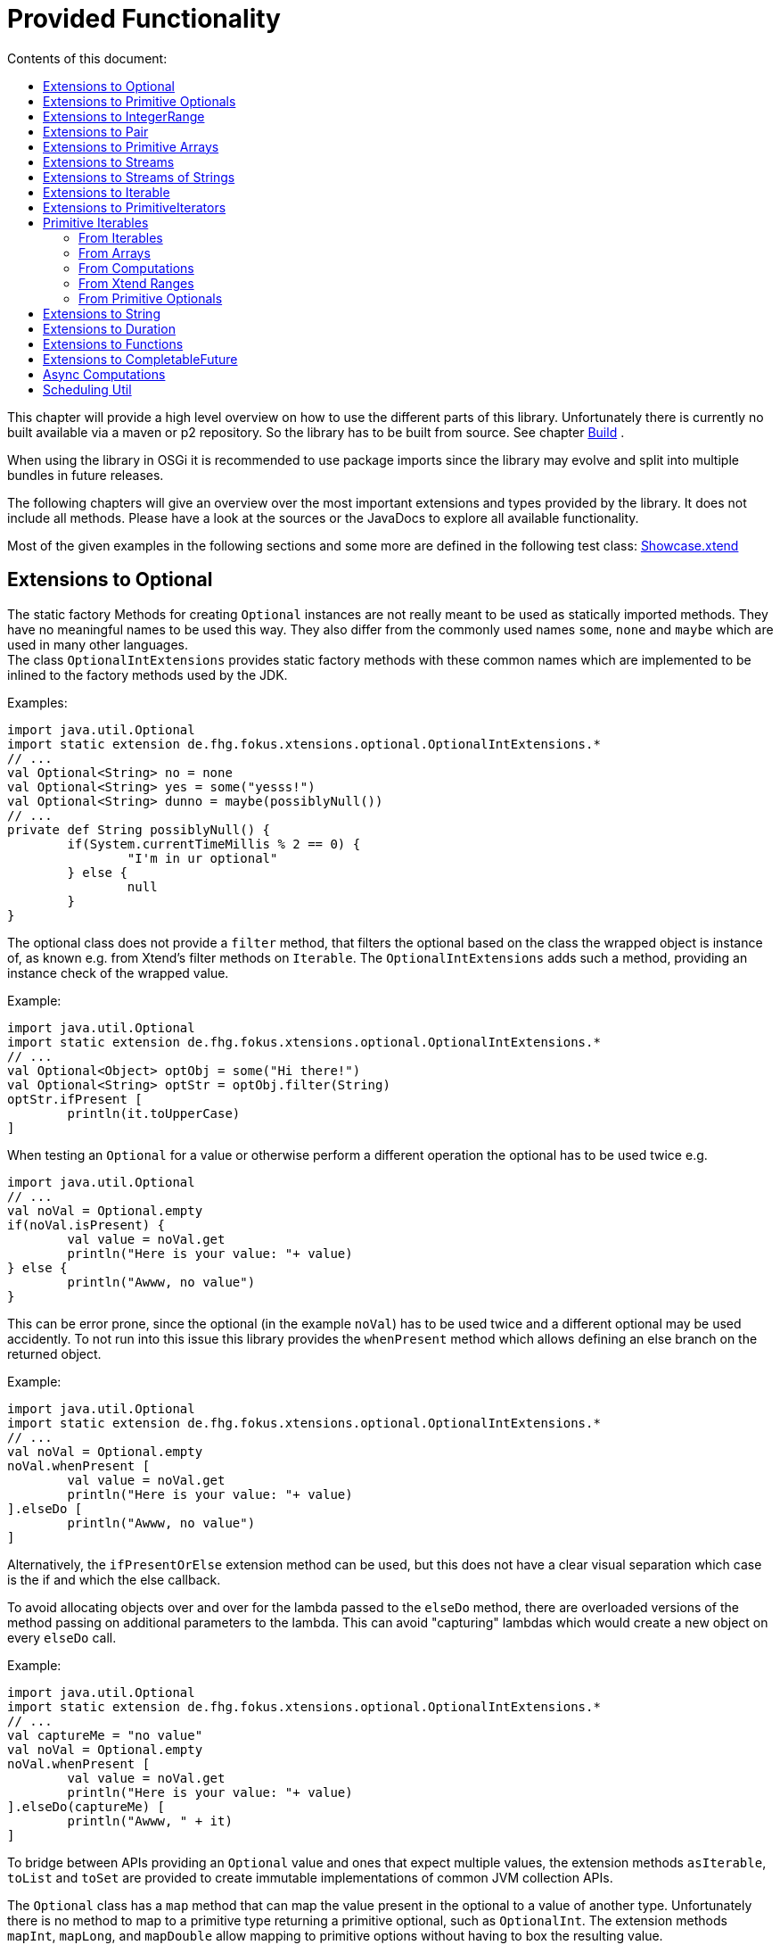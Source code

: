 ////
Copyright (c) 2017 Max Bureck (Fraunhofer FOKUS) and others.
All rights reserved. This program and the accompanying materials
are made available under the terms of the Eclipse Public License v2.0
which accompanies this distribution, and is available at
http://www.eclipse.org/legal/epl-v20.html

Contributors:
    Max Bureck (Fraunhofer FOKUS) - initial text
////
= Provided Functionality
:toc: right
:toclevels: 4
:toc-title: Contents of this document:


This chapter will provide a high level overview on how to use the different parts of this library.
Unfortunately there is currently no built available via a maven or p2 repository. So the library
has to be built from source. See chapter link:development.adoc[Build] .

When using the library in OSGi it is recommended to use package imports since the library may evolve
and split into multiple bundles in future releases.

The following chapters will give an overview over the most important extensions and types provided 
by the library. It does not include all methods. Please have a look at the sources or the JavaDocs
to explore all available functionality.

Most of the given examples in the following sections and some more are defined in the following 
test class:
link:tests/de.fhg.fokus.xtensions.tests/src/de/fhg/fokus/xtensions/Showcase.xtend[Showcase.xtend]


== Extensions to Optional

The static factory Methods for creating `Optional` instances are not really meant to be used as 
statically imported methods. They have no meaningful names to be used this way. They also differ from
the commonly used names `some`, `none` and `maybe` which are used in many other languages. +
The class `OptionalIntExtensions` provides static factory methods with these common names
which are implemented to be inlined to the factory methods used by the JDK.

Examples:

[source,xtend]
----
import java.util.Optional
import static extension de.fhg.fokus.xtensions.optional.OptionalIntExtensions.*
// ...
val Optional<String> no = none
val Optional<String> yes = some("yesss!")
val Optional<String> dunno = maybe(possiblyNull())
// ...
private def String possiblyNull() {
	if(System.currentTimeMillis % 2 == 0) {
		"I'm in ur optional"
	} else {
		null
	}
}
----

The optional class does not provide a `filter` method, that filters the optional based on the class
the wrapped object is instance of, as known e.g. from Xtend's filter methods on `Iterable`. 
The `OptionalIntExtensions` adds such a method, providing an instance check of the wrapped value.

Example:

[source,xtend]
----
import java.util.Optional
import static extension de.fhg.fokus.xtensions.optional.OptionalIntExtensions.*
// ...
val Optional<Object> optObj = some("Hi there!")
val Optional<String> optStr = optObj.filter(String)
optStr.ifPresent [
	println(it.toUpperCase)
]
----


When testing an `Optional` for a value or otherwise perform a different operation
the optional has to be used twice e.g.

[source,xtend]
----
import java.util.Optional
// ...
val noVal = Optional.empty
if(noVal.isPresent) {
	val value = noVal.get
	println("Here is your value: "+ value)
} else {
	println("Awww, no value")
}
----

This can be error prone, since the optional (in the example `noVal`) has to be
used twice and a different optional may be used accidently. To not run into this 
issue this library provides the `whenPresent` method which allows defining an
else branch on the returned object.

Example:

[source,xtend]
----
import java.util.Optional
import static extension de.fhg.fokus.xtensions.optional.OptionalIntExtensions.*
// ...
val noVal = Optional.empty
noVal.whenPresent [
	val value = noVal.get
	println("Here is your value: "+ value)
].elseDo [
	println("Awww, no value")
]
----

Alternatively, the `ifPresentOrElse` extension method can be used, but this does not
have a clear visual separation which case is the if and which the else callback.

To avoid allocating objects over and over for the lambda passed to the 
`elseDo` method, there are overloaded versions of the method passing on
additional parameters to the lambda. This can avoid "capturing" lambdas 
which would create a new object on every `elseDo` call.

Example:

[source,xtend]
----
import java.util.Optional
import static extension de.fhg.fokus.xtensions.optional.OptionalIntExtensions.*
// ...
val captureMe = "no value"
val noVal = Optional.empty
noVal.whenPresent [
	val value = noVal.get
	println("Here is your value: "+ value)
].elseDo(captureMe) [
	println("Awww, " + it)
]
----


To bridge between APIs providing an `Optional` value and ones that expect
multiple values, the extension methods `asIterable`, `toList` and `toSet`
are provided to create immutable implementations of common JVM collection APIs.

 
The `Optional` class has a `map` method that can map the value present in the optional
to a value of another type. Unfortunately there is no method to map to a primitive type
returning a primitive optional, such as `OptionalInt`. The extension methods `mapInt`,
`mapLong`, and `mapDouble` allow mapping to primitive options without having to
box the resulting value.

Example:

[source,xtend]
----
import java.util.Optional
import static extension de.fhg.fokus.xtensions.optional.OptionalIntExtensions.*
// ...
val Optional<String> yes = some("yesss!")
val OptionalInt lenOpt = yes.mapInt[length]
val len = lenOpt.orElse(0)
println("Length is " + len)
----


Some methods on Optional introduced in Java 9 are available as retrofitted extension methods.
When compiling a class using the extension method targeting Java 9, the native Optional method has precedence and will be used.
No changes in the source code has to be done to switch to the native Java 9 implementation.
The following instance methods of Optional are backported for Java 8:

* http://docs.oracle.com/javase/9/docs/api/java/util/Optional.html#or-java.util.function.Supplier-[Optional<T> or​(Supplier<? extends Optional<? extends T>> supplier)]
* http://docs.oracle.com/javase/9/docs/api/java/util/Optional.html#ifPresentOrElse-java.util.function.Consumer-java.lang.Runnable-[void ifPresentOrElse​(Consumer<? super T> action, Runnable emptyAction)]
* http://docs.oracle.com/javase/9/docs/api/java/util/Optional.html#stream--[Stream<T> stream​()]
​

As a shortcut for the `or` extension method, the `||` operator is provided. The `?:` operator is a shortcut for the `orElse` method on Optional.


== Extensions to Primitive Optionals

Extensions to the primitive versions of Optional are provided by the following classes:

	de.fhg.fokus.xtensions.optional.OptionalIntExtensions
	de.fhg.fokus.xtensions.optional.OptionalLongExtensions
	de.fhg.fokus.xtensions.optional.OptionalDoubleExtensions

Same as for Optional, there is a `some` alias for the `OptionalInt.of`, `OptionalLong.of`, and `OptionalDouble.of`
methods (see <<Extensions to Optional>>). +
The methods `noInt`, `noLong`, and `noDouble` provide empty primitive Optionals.

The Open JDK / Oracle JDK currently does not cache OptionalInt and OptionalLong instances in the static factory method 
`OptionalInt.of(int)` and `OptionalLong.of(long)` as it is currently done for Integer creation in 
`Integer.valueOf(int)`. To provide such a caching static factory methods, the 
`OptionalIntExtensions.someOf(int)` and `OptionalLongExtensions.someOf(long)` method were 
introduced.

Example:


[source,xtend]
----
import static de.fhg.fokus.xtensions.optional.OptionalIntExtensions.*
// ...
if(someOf(42) === someOf(42)) {
	println("someOf caches instances")
}
----

Stunningly, the primitive versions of Optional do not provide `map` and `filter` methods. These 
are provided as extension methods by this library.


== Extensions to IntegerRange

IntegerRange is a handy type from the Xtend standard library which can
be constructed using the `..` operator. But the only way to iterate 
over the elements of the range is by boxing the integers while iterating.

The extensions provided by this library allow iterating over the primitive
values of the range.

One way to iterate over the range is to use Java 8 streams, by using the 
`stream` or `parallelStream` extension method from the class 
`de.fhg.fokus.xtensions.range.RangeExtensions`.

Exmaple: 


[source,xtend]
----
import static extension de.fhg.fokus.xtensions.range.RangeExtensions.*
// ...
val range = (0..20).withStep(2)
range.stream.filter[it % 5 == 0].sum
----

Another way to iterate over the elements of a range is to use the `forEachInt` method.

Example:


[source,xtend]
----
import static extension de.fhg.fokus.xtensions.range.RangeExtensions.*
// ...
val range = (0..20).withStep(2)
range.forEachInt [
	println(it)
]
----

To interact with consumers expecting an `IntIterable` (see <<Primitive Iterables>>), which is a generic interface 
for iteration over primitive int values provided by this library, the extension method
`asIntIterable` was provided.


== Extensions to Pair

The class `de.fhg.fokus.xtensions.pair.PairExtensions` provides extension methods for the type 
http://javadoc.io/page/org.eclipse.xtext/org.eclipse.xtext.xbase.lib/latest/org/eclipse/xtext/xbase/lib/Pair.html[`org.eclipse.xtext.xbase.lib.Pair`].

The with-operator `=>` can be used to destructure a Pair into `key` and `value` and returns the input Pair.

Example:


[source,xtend]
----
import static extension de.fhg.fokus.xtensions.pair.PairExtensions.*
// ...
val pair = "Foo" -> 3
pair => [k,v|
	println(k + ' -> ' + v)
]
----


The `combine` extension method takes a function to which key and value of a Pair is passed to,
to merge both objects. The result returned by the function will be returned by the `combine` method.
The difference to the `>>>` operator, provided by the <<Extensions to Functions,`FunctionExtensions`>>
is only that due to operator precedence calling further methods on the result needs further braces.

Example:


[source,xtend]
----
import static extension de.fhg.fokus.xtensions.pair.PairExtensions.*
// ...
val pair = "Foo" -> 3
val s = pair.combine[k,v| k + ' = ' + v].toLowerCase
println(s)
----


== Extensions to Primitive Arrays

The class `de.fhg.fokus.xtensions.iteration.PrimitiveArrayExtensions` contains extension methods for 
arrays of primitive values (int, long, double) to iterate with a forEach method consuming primitive values.

Example:


[source,xtend]
----
import static extension de.fhg.fokus.xtensions.iteration.PrimitiveArrayExtensions.*
// ...
val int[] arr = #[3,4,6]
arr.forEachInt [
	println(it)
]
----

Additionally the class allows to create primitive iterable wrapper objects (see <<Primitive Iterables>>).

TIP: The JDK class http://docs.oracle.com/javase/8/docs/api/java/util/Arrays.html[`java.util.Arrays`] already contains 
static `stream` methods that can be used as extension methods to create Java 8 streams from primitive arrays.


== Extensions to Streams

The class `de.fhg.fokus.xtensions.stream.StreamExtensions` provides extension
methods to the `java.util.stream.Stream` interface.

Java 8 streams are missing a few methods known from the Xtend iterable extension methods.
The one method that is probably most often used is the method to filter by type. This can easily
be retrofitted on the Streams API by an extension method. This extension method is provided
in the `StreamExtensions` class.

Example: 


[source,xtend]
----
import java.util.stream.Stream
import static extension de.fhg.fokus.xtensions.stream.StreamExtensions.*
// ...
val s = Stream.of(42, "Hello", Double.NaN, "World")
	.filter(String)
	.collect(Collectors.joining(" "))
----

TIP: Since joining Strings is a common operation, the `StringStreamExtensions` allow to call `join`
directly on the Stream. Have a look at <<Extensions to Streams of Strings>>.

Some other collectors, especially the ones bridging to the collections API are also used very often,
but using the collect method with the methods from the `Collectors` class is a bit verbose. +
As a shortcut the `StreamExtensions` class provides `toList`, `toSet`, and `toCollection` 
extension methods to the `Stream` class.

Example:


[source,xtend]
----
import java.util.stream.Stream
import static extension de.fhg.fokus.xtensions.stream.StreamExtensions.*
// ...
val list = Stream.of("Foo", "Hello" , "Boo", "World")
	.filter[!contains("oo")]
	.map[toUpperCase]
	.toList
----

A useful extension method from Xtend on `java.lang.Iterable` is the `filterNull` method, which
produces a view for an iterable excluding the `null` elements. An equivalent is not provided on the 
`Stream` interface. This library provides such an extension method on stream.

Example:

[source,xtend]
----
import java.util.stream.Stream
import static extension de.fhg.fokus.xtensions.stream.StreamExtensions.*
// ...
Stream.of(42.0, null, "foo", 100_000_000_000bi)
	.filterNull
	.forEach [
		// it is guaranteed to be != null 
		println(it.toString.toUpperCase)
	]
----


As a shortcut for the 
http://docs.oracle.com/javase/8/docs/api/java/util/stream/Stream.html#concat-java.util.stream.Stream-java.util.stream.Stream-[concat]
method the `StreamExtensions` class provides a `+` operator.


The `flatMap` method on `Stream` expects a function mapping to another stream. Oftentimes data structures
do not provide streams, but `Collection` or `Iterable` types, so the user has to create a stream based on
them. This usually leads to some visual noise. This library provides a `flatMap` extension method which allows to 
be called with a function providing an iterable, since it is known how to construct a stream from an iterable.

Example:

[source,xtend]
----
import org.eclipse.xtend.lib.annotations.Accessors
import org.eclipse.xtend.lib.annotations.FinalFieldsConstructor
import java.util.stream.Stream
import java.util.function.Function
import static java.util.stream.Collectors.*
import static extension de.fhg.fokus.xtensions.stream.StreamExtensions.*
// ...
val stream = Stream.of(
	new Developer("Max", #{"Java", "Xtend", "Rust", "C++"}), 
	new Developer("Joe", #{"Xtend", "JavaScript", "Dart"}) 
);

// Mapping language name to number of occurrences
val Map<String, Long> langPopularity = stream
	.flatMap[languages] // <1>
	.collect(groupingBy(Function.identity, counting))

langPopularity.entrySet
	.stream
	.max(Map.Entry.comparingByValue)
	.ifPresent [
		println('''Most pobular language: «it.key», count: «it.value»''')
	]

// ...

@FinalFieldsConstructor
@Accessors
static class Developer {
	val String name
	val Set<String> languages;
}
----
<1> Here `languages` can be returned directly instead of `languages.stream`

Sometimes it is interesting to produce the cartesian product of two containers of elements. To produce 
all combinations of the elements of a stream with the elements of an `Iterable` (or a different source 
of a stream) this library provides the `combinations` extension methods. If no merging function is 
provided, the `combinations` extension methods will create a `org.eclipse.xtext.xbase.lib.Pair` 
object for each combination. If a merging function is provided, the resulting stream will hold the result 
of the merge of each combination.

Example:

[source,xtend]
----
import java.util.stream.Stream
import static extension de.fhg.fokus.xtensions.stream.StreamExtensions.*
// ...
Stream.of("foo", "bar")
	.combinations(#["fun", "boo", "faz"])[a,b|a+b]
	.forEach[
		println(it)
	]
----


Java 9 provides a static factory methods for an infinite stream 
http://docs.oracle.com/javase/9/docs/api/java/util/stream/Stream.html#iterate-T-java.util.function.UnaryOperator-[Stream.iterate(T,UnaryOperator<T>)]. A function with the same functionality is provided via `StreamExtensions`. 
There is even an overloaded version of the static method that can be written as if the method would exist in the Stream class:


[source,xtend]
----
// This is using Java 8
import java.util.stream.Stream
import static extension de.fhg.fokus.xtensions.stream.StreamExtensions.*
// ...
Stream.iterate("na ")[it + it]
	.filter[length > 15]
	.findFirst
	.ifPresent [
		println(it + "Batman!")
	]
----

This method can be handy traversing a nested data structure of same-type elements (e.g. moving up a containment hierarchy).


== Extensions to Streams of Strings

Since Xtend can provide extension methods specifically for specializations of generic types,
it is possible to provide methods only available for `java.util.stream.Stream<String>`.
The class `de.fhg.fokus.xtensions.stream.StringStreamExtensions` provides such extension methods.

The most used collectors on streams of strings are the joining collectors from `java.util.stream.Collectors`.
To make these easy to use `join` methods have been introduced as extension methods to `Stream<String>`.

Example:

[source,xtend]
----
import java.util.stream.Stream
import static extension de.fhg.fokus.xtensions.stream.StringStreamExtensions.*
// ...
val joined = Stream.of("Hello", "Xtend", "aficionados").join(" ")
println(joined)
----


Another operation often performed on streams of strings is filtering it based on a regular expression.
This is provided via the extension method `matching`. The pattern can either be passed in as string
or as a pre-compiled `java.util.regex.Pattern`

Example:


[source,xtend]
----
import java.util.stream.Stream
import static extension de.fhg.fokus.xtensions.stream.StringStreamExtensions.*
// ...
Stream.of("foo", "bar", "kazoo", "baz", "oomph", "shoot")
	.matching(".+oo.*")
	.forEach [
		println(it)
	]
----


When splitting strings provided as a stream it is handy to get an operation providing a single
stream of the result of splitting all elements, which also works as lazy as possible. A use case
would be to to use http://docs.oracle.com/javase/8/docs/api/java/nio/file/Files.html#lines-java.nio.file.Path-[Files.lines(Path)]
and then split the resulting lines of this operation.

Example:

[source,xtend]
----
import java.util.stream.Stream
import static extension de.fhg.fokus.xtensions.stream.StringStreamExtensions.*
// ...
Stream.of("Hello users", "welcome to this demo", "hope it helps")
	.flatSplit("\\s+")
	.forEach [
		println(it)
	]
----

Sometimes it is also wanted to find all matches of a regular expressions in a stream of strings and
produce a single stream of all the matches in all strings. This can be done using the `flatMatches`
extension method. The pattern of the regular expression can either be provided as a string or as a 
pre-compiled `java.util.regex.Pattern` object.

Example:


[source,xtend]
----
import java.util.regex.Pattern
import java.util.stream.Stream
import static extension de.fhg.fokus.xtensions.stream.StringStreamExtensions.*
// ...
val Pattern pattern = Pattern.compile("(\\woo)")		
Stream.of("Welcome to the zoo", "Where cows do moo", "And all animals poo")
	.flatMatches(pattern)
	.forEach [
		println(it)
	]
----


== Extensions to Iterable

The `de.fhg.fokus.xtensions.iteration.IterableExtensions` class provides extension methods to 
`java.lang.Iterable`

Unfortunately the `java.lang.Iterable` interface does not provide a (default)
method for creating a `java.lang.Stream`. It does provide a method to obtain a 
`Spliterator` which can be used to create a stream, but this is rather unpleasant to use. +
The `IterableExtensions` class provides the `stream` extension method to easily create
a stream from an iterable. This method will first check if the given iterable is instance of
`java.util.Collection`, since this class does provide a default `stream` method,
otherwise it will construct a stream from the spliterator provided by the iterable.

Example:

[source,xtend]
----
import static extension de.fhg.fokus.xtensions.iteration.IterableExtensions.*
import java.util.OptionalDouble
//...
#["foo", null, "BAR", "bazzzz"]
	.filterNull
	.averageSize
	.ifPresent [
		println('''The average string lenght is «it»''')
	]

//...

private def OptionalDouble averageSize(Iterable<String> strings) {
	strings.stream.mapToInt[length].average // <1>
}
----
<1> In this line the extension method `stream` is called on the iterable `strings`.

Analogous to the `stream` method the `IterableExtensions` class also provides a `parallelStream` method.

It is also possible to map an iterable to a primitive iterable 
(see <<From Iterables,Primitve Iterables / From Iterables>>).


The JDK since Java 8 provides the class `java.util.stream.Collector` which can be used with streams
to perform a reduction operation over all elements in a stream. The class `java.util.stream.Collectors`
already provides constructor methods for a bunch of useful collectors. The `IterableExtensions` class
of this library provides a `collect` extension method directly for `Iterable` to easily reduce the elements
of the iterable.

Example:

[source,xtend]
----
import static java.util.stream.Collectors.*
import static extension de.fhg.fokus.xtensions.iteration.IterableExtensions.*
// ...
val Iterable<String> strings = #["fooooo", "baar", "baz"]
val summary = strings.collect(summarizingInt[length])
println("Average length: " + summary.average)
println("Max length: " + summary.max)
----


== Extensions to PrimitiveIterators

The primitive iterators defined in the JDK as sub-interfaces of `java.util.PrimitiveIterator` 
do not provide combinators like the ones provided by Xtend. These combinators, however, do take some 
efforts to implement. Instread, this library provides the class 
`de.fhg.fokus.xtensions.iteration.PrimitiveIteratorExtensions` provides methods to 
create primitive streams (from `java.util.stream`) for the remaining elements of a given iterator via the 
extension methods `streamRemaining` or `parallelStreamRemaining`.


== Primitive Iterables

The JDK provides a generic http://docs.oracle.com/javase/8/docs/api/java/util/Iterator.html[`java.util.Iterator<T>`] interface and 
primitive versions of the Iterator in form of the sub-interfaces of 
http://docs.oracle.com/javase/8/docs/api/java/util/PrimitiveIterator.html[`java.util.PrimitiveIterator<T,T_CONS>`]. However, 
there are no primitive versions of the http://docs.oracle.com/javase/8/docs/api/java/lang/Iterable.html[`java.lang.Iterable<T>`] 
interface, constructing primitive iterators.

So the JDK is missing an interface to abstract over "a bunch" of primitive numbers to iterate over. A primitive iterator or primitive 
stream can only traversed once, which is not very satisfying in many cases. Ideally there should be in interface allowing the 
iteration over a (possibly infinite) sequence of primitive numbers. We want to be able to get a primitive iterator, a primitive 
stream, or directly iterate over the elements with a `forEach` method. A set of these interfaces is provided in package 
`de.fhg.fokus.xtensions.iteration`. +
The primitive Iterable versions provided in the package all specialize `java.lang.Iterable` with the boxed
number type, but also provide specialized functions for providing primitive iterators, primitive streams, and 
forEach methods that do not rely on boxing the primitive values when passing them on to the consumer.

In the following sections we will explore the ways to create those primitive Iterables.

Examples:

[source,xtend]
----
import java.util.PrimitiveIterator
import static extension de.fhg.fokus.xtensions.iteration.IntIterable.*
// ...

def printHex(IntIterable ints) {
	ints.forEachInt [
		val hex = Integer.toHexString(it)
		println(hex)
	]
}

def printHex(IntIterable ints, int limit) {
	val PrimitiveIterator.OfInt iter = ints.iterator
	for(var counter = 0; iter.hasNext && counter < limit; counter++) {
		val i = iter.nextInt
		val hex = Integer.toHexString(i)
		println(hex)
	}
}

def printHexOdd(IntIterable ints) {
	val IntStream s = ints.stream.filter[it % 2 == 1]
	s.forEach [
		val hex = Long.toHexString(it)
		println(hex)
	]
}
----


=== From Iterables

Iterables can be mapped to primitive iterables by the special map extension functions `mapInt`, `mapLong`
and `mapDouble` defined in `de.fhg.fokus.xtensions.iteration.IterableExtensions`.

Example:

[source,xtend]
----
import static extension de.fhg.fokus.xtensions.iteration.IterableExtensions.*
import de.fhg.fokus.xtensions.iteration.IntIterable
// ...
val IntIterable lengths = newArrayList("foo", "baaaar", "bz").mapInt[length]
----


=== From Arrays

The `asIntIterable` extension method method creates a primitive iterable for primitive arrays.
There are two versions: One version creates an iterable over the complete array, the other one produces
an iterable over a section of the array. The section can be specified by defining the start index and
an excluding end index. 

Example:


[source,xtend]
----
import static extension de.fhg.fokus.xtensions.iteration.PrimitiveArrayExtensions.*
import de.fhg.fokus.xtensions.iteration.IntIterable
// ...
val int[] arr = #[0,2,4,19,-10,10_000,Integer.MAX_VALUE,Integer.MIN_VALUE]
var IntIterable ints = arr.asIntIterable(1, arr.length - 1)  // omit first and last element
----


=== From Computations

Currently only available on IntIterable

To create an IntIterable representing an infinite number of int values the static `generate`
factory method can be used. This method has to provided with a function which itself provides
an `IntSupplier`. The function will be called each time a `PrimitiveIterator.OfInt`
is needed or an `IntStream` is created from the `IntIterable`.

Example:

[source,xtend]
----
import de.fhg.fokus.xtensions.iteration.IntIterable
// ...
val IntIterable ints = IntIterable.generate [
	val rand = new Random;
	[rand.nextInt]
]
----


For IntIterables of infinite int values that can be simply computed from a 
seed value and a mapping function from the previous to the next value, the 
`iterate` factory method can be used. The seed value provided will be returned
as the first element of the iterable.

Example:

[source,xtend]
----
import de.fhg.fokus.xtensions.iteration.IntIterable
// ...
val IntIterable ints = IntIterable.iterate(1)[it * 2]
----

If a finite IntIterable is needed that can be constructed similar to the classical 
for-loop, the `iterate` method with three parameters can be used. The first argument
defines the first (seed) value , the second argument defines the termination condition.
While this condition holds a next value is provided. If the condition does not hold 
for the initial value, an empty IntIterable is created.
The third argument defines the function calculating the next value from the previous one.

Example:

[source,xtend]
----
import de.fhg.fokus.xtensions.iteration.IntIterable
// ...
val IntIterable ints = IntIterable.iterate(0, [it<=10], [it+2])
// will provide values 0, 2, 4, 6, 8, and 10
----


=== From Xtend Ranges

Creating iterables from `org.eclipse.xtext.xbase.lib.IntegerRange` can be done via the extensions 
class `de.fhg.fokus.xtensions.range.RangeExtensions`.

Example:

[source,xtend]
----
import static org.eclipse.xtext.xbase.lib.IntegerRange.*
// ...
val IntIterable iter = (0..50).withStep(2).asIntIterable
----


Creating an iterable from an `org.eclipse.xtext.xbase.lib.ExclusiveRange` is currently not supported
due to the public API limitations on that class. 


=== From Primitive Optionals

The extension classes for primitive Optionals allow the creation of primitive iterables allowing 
iteration over either one or no value, depending on the source Optional.

Example:


[source,xtend]
----
import static extension de.fhg.fokus.xtensions.optional.OptionalIntExtensions.*
// ...
val IntItreable ints = some(42).asIterable
----


== Extensions to String 

The class `de.fhg.fokus.xtensions.string.StringSplitExtensions` provides extension methods
for `java.lang.String` allowing to lazily split a string value.


The extension method `splitIt` returns an `Iterator` which lazily performs string split 
operations based on a regular expression (same `String#split(String)`) would do, but 
lazily. This allows the use of Iterator extension methods provided by Xtend and to stop splitting
a string when a condition is met without splitting the complete input string beforehand.

Example: 

[source,xtend]
----
import static extension de.fhg.fokus.xtensions.string.StringSplitExtensions.*
// ...
val Iterator<String> i = "foozoobaar".splitIt("(?<=oo)")
i.takeWhile[!startsWith("b")].forEach[
	println(it)
]
----

[TIP]
====
If a split pattern is known in advance the following is possible with the JDK types to obtain a Stream of split elements:

[source,xtend]
----
import java.util.regex.Pattern
// ...
extension val pattern = Pattern.compile("mypattern")
// ...
"tosplit".splitAsStream  // actually calls pattern.splitAsStream("tosplit")
----

====
	
If a pattern String has to be produced dynamically, the extension method `splitAsStream` is provided
as a shortcut for the sequence of calls from above:

[source,xtend]
----
import static extension de.fhg.fokus.xtensions.string.StringSplitExtensions.*
// ...
val String patternStr = ... // dynamically created pattern
"tosplit".splitAsStream(patternStr)
----


The class `de.fhg.fokus.xtensions.string.SptringMatchExtensions` provides extension methods to
`java.lang.String`, allowing to match regular expressions lazily via iterators.

To manually get matches for a pattern from an input string with JDK classes the following sequence has to be used:

[source,xtend]
----
import java.util.regex.Pattern
// ...
val String input = "foo bar boo"
val Pattern pattern = Pattern.compile("(\\woo)")
val matcher = pattern.matcher(input)
while(matcher.find) {
	val match = input.subSequence(matcher.start, matcher.end)
	// Do something with match
	println(match)
}
----

The extension method `matchIt` elegantly wraps this usage pattern into an Iterator, so the Xtend combinators
can be used on them.

[source,xtend]
----
import static extension de.fhg.fokus.xtensions.string.StringMatchExtensions.*
import java.util.regex.Pattern
// ...
val String input = "foo bar boo"
val Pattern pattern = Pattern.compile("(\\woo)")
input.matchIt(pattern).forEach [
	println(it)
]
----

The method `matchIt` is overloaded to also take a string of the pattern, which internally compiles 
it to a pattern.


Having a stream of http://docs.oracle.com/javase/9/docs/api/java/util/regex/MatchResult.html[`MatchResult`]s
for a pattern applied to a given input string can be achieved  with the `matchResultIt` extension method.
This can be useful, if other group captures have to be accessed when handling matches.


== Extensions to Duration 

The class `de.fhg.fokus.xtensions.datetime.DurationExtensions` provides static extension
method for the JDK class `java.time.Duration`


Since Java does not allow operator overloading, the Duration class provides many methods with names 
corresponding to operators, like `plus`, `minus`, `dividedBy`, `multipliedBy`, and `negated`.
Since Xtend does allow operator overloading for the corresponding operators, aliases for the operators
`+`, `-`, `/`, `*`, and unary `-` are defined.


The Duration class also provides static factory methods for durations of a given time units
(e.g. http://docs.oracle.com/javase/9/docs/api/java/time/Duration.html#ofNanos-long-[`Duration ofNanos(long nanos)`]). +
To make these constructions more easy to read, the `DurationExtensions` class provides extension methods
to the `long` type.

Example:

[source,xtend]
----
import static extension de.fhg.fokus.xtensions.datetime.DurationExtensions.*
import java.time.Duration
// ...
val Duration twoPointFiveSeconds = 2.seconds + 500.milliseconds
----


== Extensions to Functions

Xtend provides own functional interfaces in the 
http://javadoc.io/page/org.eclipse.xtext/org.eclipse.xtext.xbase.lib/latest/org/eclipse/xtext/xbase/lib/Functions.html[`org.eclipse.xtext.xbase.lib.Functions`]
Interface. These are used all over the Xtend standard library and they allow a compact declaration syntax, e.g. the type 
`Function1<? super String,? extends String>` can be written as `(String)=>String`.
Extensions to Xtends functional interfaces are provided in `de.fhg.fokus.xtensions.function.FunctionExtensions`.

This library's `FunctionExtensions` provides another overload of the method `andThen` which allows composition of a 
`()=>T` function with a `(T)=>U` function, resulting in a composed `()=>U` function. 

Example:

[source,xtend]
----
import static extension de.fhg.fokus.xtensions.function.FunctionExtensions.*
import java.time.LocalDate
// ...
val ()=>LocalDate inOneYear = [LocalDate.now.plusYears(1)]
val (LocalDate)=>String yearString = [it.year.toString]
val ()=>String nextYear = inOneYear.andThen(yearString)
println(nextYear.apply)
----

Inspired by the `|>` operator of F# and Elixir, this library introduces the `>>>` operator,
which can be seen as a "pipe through" operator. It takes the value of the left hand side and 
calls the function on the right hand side with the value. This means that  

[source,xtend]
----
val (X)=>Y f = ...
val X x = ...
x >>> f
// equal to 
f.apply(x)
----

This is especially handy when having to call several functions in a row, 
so `a.apply(b.apply(x))` can be written as `x >>> b >>> a`.
It can also be useful to transforming transform the value returned by a method call
before assigning it to a final variable without having to define a separate method. 
It can also be used like the `=>` operator (to have a value as a context value `it`) 
just with a different return value.


Example:

[source,xtend]
----
import static extension de.fhg.fokus.xtensions.function.FunctionExtensions.*
import java.nio.file.Paths
// ...
val path = System.getProperty("user.home") >>> [Paths.get(it)]
println(path.parent)
----

The `>>>` operator is overloaded to also destructure a `Pair` value into `key` and `value` on call.
This means that the left hand side of the operator must be evaluated to a value of type Pair and the 
right hand side of the operator must be a function with two parameters of the types of key and value of 
the Pair `(K,V)=>Y`.

Example:

[source,xtend]
----
import static extension de.fhg.fokus.xtensions.function.FunctionExtensions.*
// ...
val list = #["foo", "bar", "foo", "baz", "foo", "bar"]
list.splitHead 
	>>> [head,tail| head -> tail.toSet.size]
	>>> [head,remaining| '''Head: "«head»", remaining: «remaining» unique elements''']
	>>> [println(it)]

// ...

def <T> Pair<T,Iterable<T>> splitHead(Iterable<T> elements) {
	elements.head -> elements.tail
}
----


To compose functions, the shortcut operators `>>` for `andThen` and `<<` for `compose` 
were introduced.

Example:

[source,xtend]
----
import static extension de.fhg.fokus.xtensions.function.FunctionExtensions.*
import java.time.LocalDate
// ...
val (LocalDate)=>LocalDate oneYearLater = [it.plusYears(1)]
val (LocalDate)=>String yearString = [it.year.toString]

val (LocalDate)=>String yearAfter = oneYearLater >> yearString

LocalDate.now >>> yearAfter >>> [println(it)]
----


When working with the Xtend extension methods on `Iterator` and `Iterable` sometimes 
`(X)=>Boolean` types are needed, e.g. for the `exists` and `filter` combinator.
Unfortunately the Xtend boolean functions do not have the combosition functions as the 
Java 8 `java.util.function.Predicate` interface. This library's `FunctionExtensions`
class does provides the equivilant methods `and`, `or`, and `negate`.

[source,xtend]
----
import static extension de.fhg.fokus.xtensions.function.FunctionExtensions.*
// ...
val (String)=>boolean notThere = [it.nullOrEmpty]
val (String)=>boolean tooShort = [it.length < 3]
val (String)=>boolean valid = notThere.or(tooShort).negate
#["ay", "caramba", null, "we", "fools"]
	.filter(valid)
	.forEach[
		println(it)
	]
----


== Extensions to CompletableFuture

Some might complain that the `java.util.concurrent.CompletionStage`/`java.util.concurrent.CompletableFuture`
API surface is too large and difficult to wrap your head around. But actually many methods are similar and certain
use cases are verbose to express with the given methods. Therefore we provide a couple of extension methods to
make certain actions more convenient on `CompletableFuture`. These extension methods are provided via the class
`de.fhg.fokus.xtensions.concurrent.CompletableFutureExtensions`.


The first thing one usually notices is that there are three methods that to handle the success case case 
on `CompletableFuture`: `thenApply`, `thenAccept`, and `thenRun`. These methods are only named 
differently, because the Java compiler cannot figure out which functional interface a lambda is conforming
to if a method is overloaded with two or more versions with different functional interface parameters.
Interestingly Xtend does not have this restrictions and can figure out pretty well which overloaded version
of a method is called, based on inspection of the lambda passed to the method. +
Therefore the `CompletableFutureExtensions` class provides `then` methods simply redirecting to the
JDK methods. 

Example:

[source,xtend]
----
import java.util.concurrent.CompletableFuture
import java.util.concurrent.Executors
// ...
val pool = Executors.newSingleThreadExecutor
val fut = CompletableFuture.supplyAsync([
	new Random().nextInt(1000)
],pool).then [ // thenApply, since has input and output value
	it / 10.0
].then [ // thenAccept, since has input, but expression does not return value
	System.out.println('''Random percent: «it»''')
].then [| // thenRun, since lambda does not take input
	System.out.println("The end.")
]
----

TIP: You may have noticed that the syntax for spawning a supplier via CompletableFuture#supplyAsync on a 
custom executor does not look elegant, since the pool parameter is the last one. So the lambda cannot be 
written behind the closing parenthesis of the parameter list. Have a look at the section <<Async Computations>> 
for a more Xtend style API.

NOTE: Currently there there are no `thenAsync` versions of the `then` methods implemented, but they are 
planned to be provided in the future.


The extension methods starting with `when` register a callback on a `CompletableFuture` which is invoked
when it is completed an in a certain state, depending on the method. The returned future will always be completed
with the original value (successfully or exceptionally), except if the callback throws an exception. In this case
the returned future will be completed exceptionally with the exception thrown by the callback. If the callback
is registered before completion of the future, the callback is invoked on the thread completing the future. If
the callback is registered after completion of the future, the callback is invoked on the thread registering 
the callback. The async version of the `when` methods are always completed on the executor passed to the
method, or on the common `ForkJoinPool` for the async version which does not take an executor as argument.

The extension method `whenCancelled` allows registering a callback on a `CompletableFuture`. The callback is 
invoked when the future was completed via cancellation.

Example:

[source,xtend]
----
import java.util.concurrent.CompletableFuture
import static extension de.fhg.fokus.xtensions.concurrent.CompletableFutureExtensions.*
// ...
val toCancel = new CompletableFuture
toCancel.whenCancelled [|
	println("I've been canceled")
]
toCancel.cancel
----

The method `whenException` registers a callback which is invoked when the future is completed exceptionally.


Example:

[source,xtend]
----
import java.util.concurrent.CompletableFuture
import static extension de.fhg.fokus.xtensions.concurrent.CompletableFutureExtensions.*
// ...
CompletableFuture.supplyAsync [
	throw new IllegalStateException
].whenException [
	println('''failed with «it.class» and cause «it.cause.class»''')
]
----


The `recoverWith` extension method is similar to the `thenCompose` method, but for the exceptional case. 
The registered callback of type `(Throwable)=>CompletionStage<? extends R>` will be invoked if the future
the callback is registered on completes exceptionally. The callback will be called with the exception the
original future was completed with exceptionally. The future returned from the callback will be used to
complete the future returned from the `recoverWith` extension method. This means if the original future
completes successfully, the result will be used to complete the future returned from the `recoverWith`
method. Otherwise the result of the recovery callback will be forwarded to the overall result future
(no matter if the result is successful or exceptional).

Example:

[source,xtend]
----
import java.util.concurrent.CompletableFuture
import static extension de.fhg.fokus.xtensions.concurrent.CompletableFutureExtensions.*
// ...
CompletableFuture.supplyAsync [
	throw new IllegalStateException("Boom!")
].recoverWith [
	if(it.cause instanceof IllegalStateException)
		CompletableFuture.supplyAsync [
			"I was expecting you! Here is your asynchronous backup value."
		]
	else
		throw new IllegalArgumentException("Did not expect this!", it)
].thenAccept [
	println(it)
]
----

There are also `recoverWithAsync` versions where the recovery callback will always be executed on a given
executor.

It may be useful to abort a computation and get a default value instead. This can be done using the 
`handleCancellation` extension method and canceling the original future. +
The `handleCancellation` extension method is called with a supplier function which provides a result
value when the source future is cancelled. If the original future completes successfully, the returned 
future will simply be completed with the same value. If the original future was cancelled (or completed
with a `java.util.concurrent.CancellationException`), the given callback is called. If the callback
completes successfully, the result will be set on the resulting future. If the callback throws an exception,
this exception will be set as exceptional result to the resulting future. If the original future was completed 
exceptionally with a different exception, the same exception will be set as the exceptional result 
to the returned future.

[source,xtend]
----
import java.util.concurrent.CompletableFuture
import static extension de.fhg.fokus.xtensions.concurrent.CompletableFutureExtensions.*
// ...
val lateVal = CompletableFuture.supplyAsync [
	// Do not do this at home!
	// We are blocking the common pool
	Thread.sleep(1000)
	"here is some belated value."
]

lateVal.handleCancellation [
	"Here is some default value."
].thenAccept [
	println(it)
]

// let's be impatient
lateVal.cancel
----

The `handleCancellationAsync` variant executes the given handler always on the a provided executor. 


Sometimes it is needed to take the result of one `CompletableFuture` and forward the result to another
future. This can e.g. be needed when a function is handed a future to complete and gets the actual result
from a method returning a future. For cases like this the `forwardTo` extension method can be used.

Example:

[source,xtend]
----
import java.util.concurrent.CompletableFuture
import static extension de.fhg.fokus.xtensions.concurrent.CompletableFutureExtensions.*
// ...
def void completeWithResult(CompletableFuture<String> res, boolean heavy) {
	if(heavy){
		doSomeHeavyWork().forwardTo(res)
	} else {
		res.complete("Some light work")
	}
}

def CompletableFuture<String> doSomeHeavyWork() {
	CompletableFuture.supplyAsync [
		"Did some heavy lifting"
	]
}
----


When returning a `CompletableFuture` from a method it may make sense to not return the future itself,
but a copy, which will be completed 


When returning a `CompletableFuture` from a method which is decoupled from one ore more internal 
futures (e.g using the `copy` or `forwardTo` extension method) it may still make sense to forward 
cancellation from the returned future to the futures used internally to abort sub-tasks.

Example:

[source,xtend]
----
import java.util.concurrent.CompletableFuture
import static extension de.fhg.fokus.xtensions.concurrent.CompletableFutureExtensions.*
// ...
def CompletableFuture<String> someCancellableComposition(Executor executor) {
	val result = new CompletableFuture<String>
	val CompletableFuture<String> firstStep = firstStep(executor)
	result.forwardCancellation(firstStep)
	firstStep.thenCompose [
		val secondStep = secondStep(executor,it)
		result.forwardCancellation(secondStep)
		secondStep
	].forwardTo(result)
	
	result
}

def CompletableFuture<String> firstStep(Executor executor) {
	val result = new CompletableFuture<String>
	executor.execute [|
		Thread.sleep(10) // evil!
		if(result.cancelled) {
			println("cancelled in first step")
		} else {
			result.complete("Some result")
		}
	]
	result
}

def CompletableFuture<String> secondStep(Executor executor, String input) {
	val result = new CompletableFuture<String>
	executor.execute [|
		if(result.cancelled) {
			println("cancelled in first step")
		} else {
			val output = input.toUpperCase
			result.complete(output)
		}
	]
	result
}
----
As you see in the example, the cancellation is forwarded to the two futures that are 
composed to calculate the overall result. Yet the returned future cannot be used to 
complete any internal future with a bogus result value.


The extension method `cancelOnTimeout` is canceling a given `CompletableFuture`
when a timeout occurs. Note that this method returns the same future that is passed in.
This method does not return a new future, consider the complex form of `orTimeout`
(see below) for this effect.

Example:


[source,xtend]
----
CompletableFuture.supplyAsync [
	Thread.sleep(100) // Never actually do this!
	"Wow, so late"
].cancelOnTimeout(50, TimeUnit.MILLISECONDS)
.whenCancelled[|
	println("Oh no! It took too long.")
]
----

Alternatively, a version of `cancelOnTimeout` is provided taking a `java.time.Duration` as parameter.


Sometimes blocking APIs have to be used, but a future based API should be provided to the user.
In this case it may be desirable that the user can cancel the future to interrupt the thread
performing a blocking operation. This is tricky when running the blocking operations 
using a thread pool, since the thread should only be interrupted as long as the operation
associated with the future is running. To support this use case the `whenCancelledInterrupt`
method is provided. 

Example:

[source,xtend]
----
val blockOpPool = Executors.newCachedThreadPool // pool for running blocking operations
/// ...
val sleepy = blockOpPool.asyncRun [ CompletableFuture<?> it | // <1>
	it.whenCancelledInterrupt [|
		try {
			Thread.sleep(100) // perform blocking operation
		} catch (InterruptedException e) {
			println("Hey, I was cancelled")
		}
	]
]
// ...
sleepy.cancel // may interrupt Thread.sleep
----
<1> Here an extension method described in <<Async Computations>> is used.


The following functions introduced in JDK 9 on `CompletableFuture` have been back-ported
in class `de.fhg.fokus.xtensions.concurrent.CompletableFutureExtensions` as extension methods:

* https://docs.oracle.com/javase/9/docs/api/java/util/concurrent/CompletableFuture.html#orTimeout-long-java.util.concurrent.TimeUnit-[CompletableFuture<T> orTimeout​(long timeout,TimeUnit unit)]
* https://docs.oracle.com/javase/9/docs/api/java/util/concurrent/CompletableFuture.html#copy--[CompletableFuture<T> copy​()]

Note, there is also a overloaded version of `orTimeout` which allows more fine grained options on the behavior of
this method. Here is an example for the configuration options:

[source,xtend]
----
val slowFut = CompletableFuture.supplyAsync [
	Thread.sleep(100) // Never actually do this!
	"Phew, so late"
]
val withTimeout = slowFut.orTimeout [
	backwardPropagateCancel = false // do not cancel slowFut if withTimeout is cancelled
	cancelOriginalOnTimeout = false // do not cancel slowFut on timeout
	exceptionProvider = [new TimeoutException] // exception used to complete withTimeout on timeout
	scheduler = new ScheduledThreadPoolExecutor(1) // scheduler used for timeout
	timeout = (50L -> TimeUnit.MILLISECONDS) // time after which withTimeout is completed exceptionally
	tryShutdownScheduler = true // if true tries to shutdown the given scheduler when slowFut completes
]
----


== Async Computations

Starting asynchronous computations and providing the result via a `CompletableFuture` is
provided via the JDK methods `CompletableFuture#runAsync` and `CompletableFuture#suppyAsync`.

These methods have a few drawbacks. The first one is that in Xtend it is good practice to
place the callback function as the last parameter in a parameter list to allow for more 
elegant and readable syntax, placing the lambda behind the closing parentheses. The JDK methods,
however, have overloaded versions placing a executor for operation executor as last parameter.

The other drawback is that these methods need a further concept to allow cancellation of an operation
from the caller side, e.g. when the user cancels an operation. This can e.g. be achieved via an 
additional `java.util.concurrent.atomic.AtomicBoolean` which is passed to the operation. 
This is unfortunate, since the `CompletableFuture` already knows the concept of cancellation.

This library provides the class `de.fhg.fokus.xtensions.concurrent.AsyncCompute` introducing 
the methods `asyncRun` and `asyncSupply`. These methods allow asynchronous computations
like the JDK methods, but with a shuffled parameter list and passing the created `CompletableFuture`
into the operation to be computed asynchronously.

Example using JDK classes:

[source,xtend]
----
import static java.util.concurrent.CompletableFuture.*
import java.util.concurrent.Executors
// ...
val ex = Executors.newCachedThreadPool
val isCancelled = new AtomicBoolean(false)
runAsync([
	if(isCancelled.get) {
		println("Oh no, I've been cancelled")
	} else {
		println("I'm fine")				
	}
], ex)
isCancelled.set(true)
----

Same example using `AsyncCompute`:

[source,xtend]
----
import static extension de.fhg.fokus.xtensions.concurrent.AsyncCompute.*
import java.util.concurrent.Executors
// ...
val pool = Executors.newCachedThreadPool
val fut = pool.asyncRun [
	if(cancelled) {
		println("Oh no, I've been cancelled")
	} else {
		println("I'm fine")				
	}
]
fut.cancel(false)
----


== Scheduling Util

The class `de.fhg.fokus.xtensions.concurrent.SchedulingUtil` provides several static methods 
and static extension methods to easily schedule action for deferred or repeated execution. +
All operations have overloaded variants taking a `java.util.concurrent.ScheduledExecutorService`
as the first parameter, so these methods can be used as extension methods.

To repeat an action with a given period of time (starting immediately) you can use one of the overloaded 
versions of the `repeatEvery` method.

Example:

[source,xtend]
----
import static extension de.fhg.fokus.xtensions.concurrent.SchedulingUtil.*
import static extension de.fhg.fokus.xtensions.datetime.DurationExtensions.*
// ...
val hundredMs = 100.milliseconds
repeatEvery(hundredMs) [
	println(currentTimeMillis)
]
----

To repeat an action with a given period, starting with a delay instead of immediately, an overloaded
version of the `repeatEvery` method can be used:

Example:

[source,xtend]
----
import static extension de.fhg.fokus.xtensions.concurrent.SchedulingUtil.*
import java.util.concurrent.TimeUnit
// ...
repeatEvery(100, TimeUnit.MILLISECONDS).withInitialDelay(200) [
	println("Delayed start, repeated every 100 milis period")
]
----

Note that the action will stop being repeatedly called if the action throws an exception or the future
returned by the `repeatEvery` method will be completed (e.g. by canceling it). This can either either 
be done by the action itself (the future will be passed to the action as parameter), or from the outside. +
Since the future is both passed to the action and returned, this also allows the action to check e.g. for
cancellation from the outside and aborting the action early.


[source,xtend]
----
import static extension de.fhg.fokus.xtensions.concurrent.SchedulingUtil.*
import static extension de.fhg.fokus.xtensions.datetime.DurationExtensions.*
// ...
val hundredMs = 100.milliseconds
val fut = repeatEvery(hundredMs) [
	for(i : 0..Integer.MAX_VALUE) {
		if(cancelled) {
			println("I've been cancelled at iteration " + i)
			return
		}
	}
]
fut.cancel(false)
----


The method `delay` will defer the one-time execution of a given action by the given duration.
The delayed execution can be aborted before being started by completing the future returned by 
the `delay` method. +
The future returned by the `delay` method is also passed as a parameter to the deferred action.
If the future is completed before the delay is expired, the action will not be executed. If the 
action is performed, it can check during execution if the future is completed, e.g. to return 
prematurely (abort the action early).

[source,xtend]
----
import static extension de.fhg.fokus.xtensions.concurrent.SchedulingUtil.*
import static extension de.fhg.fokus.xtensions.concurrent.CompletableFutureExtensions.*
// ...

val result = new CompletableFuture<String>
result.thenAccept [
	println(it)
]

Executors.newCachedThreadPool.submit [
	Thread.sleep(100)
	result.complete("late response")
]

delay(50.milliseconds) [
	"default value"
].forwardTo(result) <1>
----
<1> This extension method is explained in <<Extensions to CompletableFuture>>


The method `waitFor` will create a `CompletableFuture` that will be completed successfully
with a `null` value when the given duration expires. An overloaded version of the `waitFor`
method allows a deferred execution of a given callback, similar to the `delay` method, but 
the callback does not provide a return value. The returned future will be completed with a 
`null` value after successful execution.

[source,xtend]
----
import static extension de.fhg.fokus.xtensions.concurrent.SchedulingUtil.*
//...

val repeatingFut = repeatEvery(100, TimeUnit.MILLISECONDS).withInitialDelay(50) [
	println("Delayed start, repeated every 100 milis period")
]

waitFor(50.milliseconds) [
	repeatingFut.cancel(false)
]
----
The same effect as shown here can be achieved with the `cancelOnTimeout` extension method on CompletableFuture, 
described in <<Extensions to CompletableFuture>>.
